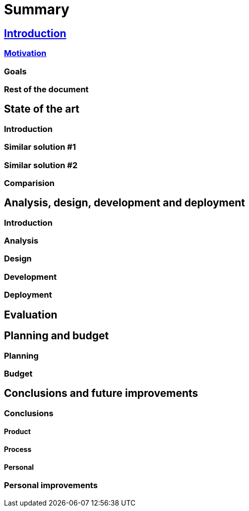 = Summary

== link:introduction/index.adoc[Introduction]

=== link:introduction/motivation.adoc[Motivation]

=== Goals

=== Rest of the document

== State of the art

=== Introduction

=== Similar solution #1

=== Similar solution #2

=== Comparision

== Analysis, design, development and deployment

=== Introduction

=== Analysis

=== Design

=== Development

=== Deployment

== Evaluation

== Planning and budget

=== Planning

=== Budget

== Conclusions and future improvements

=== Conclusions

==== Product

==== Process

==== Personal

=== Personal improvements